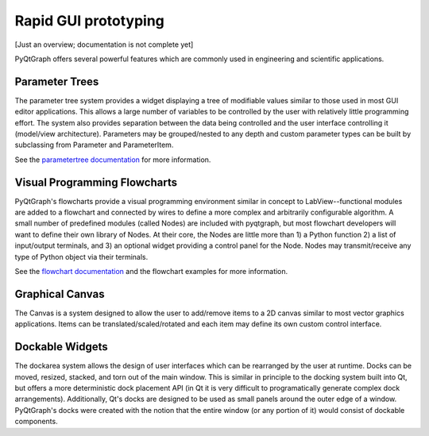 Rapid GUI prototyping
=====================

[Just an overview; documentation is not complete yet]

PyQtGraph offers several powerful features which are commonly used in engineering and scientific applications.

Parameter Trees
---------------

The parameter tree system provides a widget displaying a tree of modifiable values similar to those used in most GUI editor applications. This allows a large number of variables to be controlled by the user with relatively little programming effort. The system also provides separation between the data being controlled and the user interface controlling it (model/view architecture). Parameters may be grouped/nested to any depth and custom parameter types can be built by subclassing from Parameter and ParameterItem.

See the `parametertree documentation <parametertree>`_ for more information.


Visual Programming Flowcharts
-----------------------------

PyQtGraph's flowcharts provide a visual programming environment similar in concept to LabView--functional modules are added to a flowchart and connected by wires to define a more complex and arbitrarily configurable algorithm. A small number of predefined modules (called Nodes) are included with pyqtgraph, but most flowchart developers will want to define their own library of Nodes. At their core, the Nodes are little more than 1) a Python function 2) a list of input/output terminals, and 3) an optional widget providing a control panel for the Node. Nodes may transmit/receive any type of Python object via their terminals.

See the `flowchart documentation <flowchart>`_ and the flowchart examples for more information.


.. _Canvas:

Graphical Canvas
----------------

The Canvas is a system designed to allow the user to add/remove items to a 2D canvas similar to most vector graphics applications. Items can be translated/scaled/rotated and each item may define its own custom control interface.


Dockable Widgets
----------------

The dockarea system allows the design of user interfaces which can be rearranged by the user at runtime. Docks can be moved, resized, stacked, and torn out of the main window. This is similar in principle to the docking system built into Qt, but offers a more deterministic dock placement API (in Qt it is very difficult to programatically generate complex dock arrangements). Additionally, Qt's docks are designed to be used as small panels around the outer edge of a window. PyQtGraph's docks were created with the notion that the entire window (or any portion of it) would consist of dockable components.

